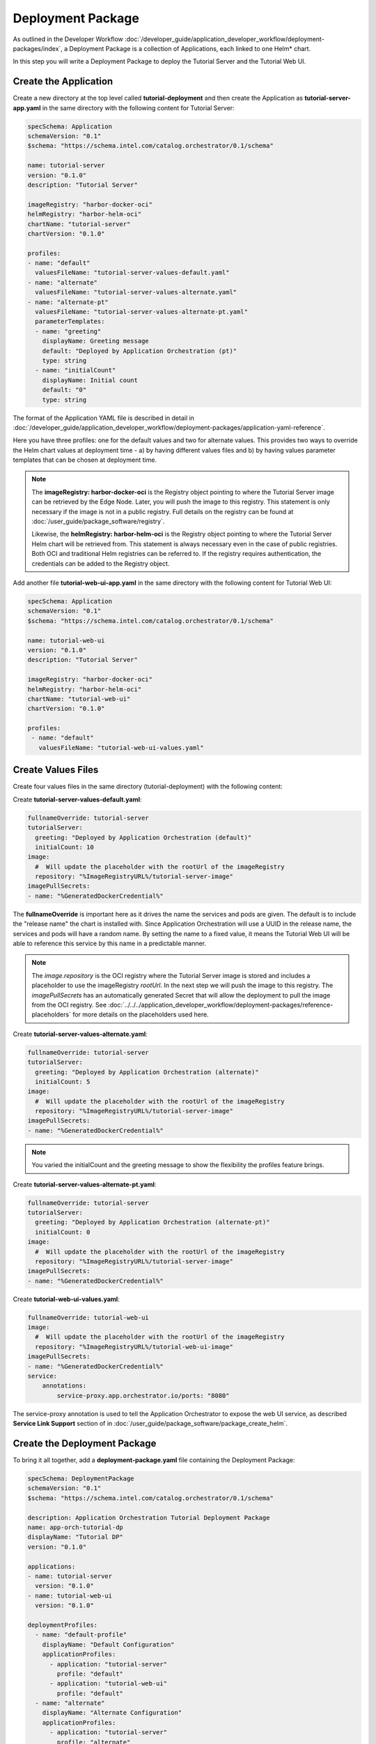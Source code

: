 Deployment Package
==================

As outlined in the Developer Workflow :doc:`/developer_guide/application_developer_workflow/deployment-packages/index`,
a Deployment Package is a collection of Applications, each linked to one Helm\* chart.

In this step you will write a Deployment Package to deploy the Tutorial Server and the Tutorial Web UI.

Create the Application
----------------------

Create a new directory at the top level called **tutorial-deployment** and then create the Application
as **tutorial-server-app.yaml** in the same directory with the following content for Tutorial Server:

.. code:: yaml

    specSchema: Application
    schemaVersion: "0.1"
    $schema: "https://schema.intel.com/catalog.orchestrator/0.1/schema"

    name: tutorial-server
    version: "0.1.0"
    description: "Tutorial Server"

    imageRegistry: "harbor-docker-oci"
    helmRegistry: "harbor-helm-oci"
    chartName: "tutorial-server"
    chartVersion: "0.1.0"

    profiles:
    - name: "default"
      valuesFileName: "tutorial-server-values-default.yaml"
    - name: "alternate"
      valuesFileName: "tutorial-server-values-alternate.yaml"
    - name: "alternate-pt"
      valuesFileName: "tutorial-server-values-alternate-pt.yaml"
      parameterTemplates:
      - name: "greeting"
        displayName: Greeting message
        default: "Deployed by Application Orchestration (pt)"
        type: string
      - name: "initialCount"
        displayName: Initial count
        default: "0"
        type: string

The format of the Application YAML file is described in detail in
:doc:`/developer_guide/application_developer_workflow/deployment-packages/application-yaml-reference`.

Here you have three profiles: one for the default values and two for alternate values. This provides two ways to override
the Helm chart values at deployment time - a) by having different values files and b) by having values parameter templates
that can be chosen at deployment time.

.. note::
    The **imageRegistry: harbor-docker-oci** is the Registry object pointing to where the Tutorial Server image can be
    retrieved by the Edge Node. Later, you will push the image to this registry. This statement is only necessary if
    the image is not in a public registry. Full details on the registry can be found at :doc:`/user_guide/package_software/registry`.

    Likewise, the **helmRegistry: harbor-helm-oci** is the Registry object pointing to where the Tutorial Server Helm chart
    will be retrieved from. This statement is always necessary even in the case of public registries. Both OCI and traditional
    Helm registries can be referred to. If the registry requires authentication, the credentials can be added to the Registry
    object.

Add another file **tutorial-web-ui-app.yaml** in the same directory with the following content for Tutorial Web UI:

.. code:: yaml

    specSchema: Application
    schemaVersion: "0.1"
    $schema: "https://schema.intel.com/catalog.orchestrator/0.1/schema"

    name: tutorial-web-ui
    version: "0.1.0"
    description: "Tutorial Server"

    imageRegistry: "harbor-docker-oci"
    helmRegistry: "harbor-helm-oci"
    chartName: "tutorial-web-ui"
    chartVersion: "0.1.0"

    profiles:
     - name: "default"
       valuesFileName: "tutorial-web-ui-values.yaml"


Create Values Files
-------------------

Create four values files in the same directory (tutorial-deployment) with the following content:

Create **tutorial-server-values-default.yaml**:

.. code:: yaml

    fullnameOverride: tutorial-server
    tutorialServer:
      greeting: "Deployed by Application Orchestration (default)"
      initialCount: 10
    image:
      #  Will update the placeholder with the rootUrl of the imageRegistry
      repository: "%ImageRegistryURL%/tutorial-server-image"
    imagePullSecrets:
    - name: "%GeneratedDockerCredential%"

The **fullnameOverride** is important here as it drives the name the services and pods are given. The default
is to include the "release name" the chart is installed with. Since Application Orchestration will use a
UUID in the release name, the services and pods will have a random name. By setting the name to
a fixed value, it means the Tutorial Web UI will be able to reference this service by this name in a predictable
manner.

.. note::
    The `image.repository` is the OCI registry where the Tutorial Server image is stored and includes a placeholder to
    use the imageRegistry `rootUrl`. In the next step we will push the image to this registry.
    The `imagePullSecrets` has an automatically generated Secret that will allow the deployment to pull
    the image from the OCI registry.
    See :doc:`../../../application_developer_workflow/deployment-packages/reference-placeholders` for more details on the
    placeholders used here.

Create **tutorial-server-values-alternate.yaml**:

.. code:: yaml

    fullnameOverride: tutorial-server
    tutorialServer:
      greeting: "Deployed by Application Orchestration (alternate)"
      initialCount: 5
    image:
      #  Will update the placeholder with the rootUrl of the imageRegistry
      repository: "%ImageRegistryURL%/tutorial-server-image"
    imagePullSecrets:
    - name: "%GeneratedDockerCredential%"

.. note::
    You varied the initialCount and the greeting message to show the flexibility the profiles feature brings.


Create **tutorial-server-values-alternate-pt.yaml**:

.. code:: yaml

    fullnameOverride: tutorial-server
    tutorialServer:
      greeting: "Deployed by Application Orchestration (alternate-pt)"
      initialCount: 0
    image:
      #  Will update the placeholder with the rootUrl of the imageRegistry
      repository: "%ImageRegistryURL%/tutorial-server-image"
    imagePullSecrets:
    - name: "%GeneratedDockerCredential%"

Create **tutorial-web-ui-values.yaml**:

.. code:: yaml

    fullnameOverride: tutorial-web-ui
    image:
      #  Will update the placeholder with the rootUrl of the imageRegistry
      repository: "%ImageRegistryURL%/tutorial-web-ui-image"
    imagePullSecrets:
    - name: "%GeneratedDockerCredential%"
    service:
        annotations:
            service-proxy.app.orchestrator.io/ports: "8080"

The service-proxy annotation is used to tell the Application Orchestrator to expose the web UI service,
as described **Service Link Support** section of in
:doc:`/user_guide/package_software/package_create_helm`. 

Create the Deployment Package
-----------------------------

To bring it all together, add a **deployment-package.yaml** file containing
the Deployment Package:

.. code:: yaml

    specSchema: DeploymentPackage
    schemaVersion: "0.1"
    $schema: "https://schema.intel.com/catalog.orchestrator/0.1/schema"

    description: Application Orchestration Tutorial Deployment Package
    name: app-orch-tutorial-dp
    displayName: "Tutorial DP"
    version: "0.1.0"

    applications:
    - name: tutorial-server
      version: "0.1.0"
    - name: tutorial-web-ui
      version: "0.1.0"

    deploymentProfiles:
      - name: "default-profile"
        displayName: "Default Configuration"
        applicationProfiles:
          - application: "tutorial-server"
            profile: "default"
          - application: "tutorial-web-ui"
            profile: "default"
      - name: "alternate"
        displayName: "Alternate Configuration"
        applicationProfiles:
          - application: "tutorial-server"
            profile: "alternate"
          - application: "tutorial-web-ui"
            profile: "default"
      - name: "alternate-pt"
        displayName: "Alternate with Parameter Templates"
        applicationProfiles:
          - application: "tutorial-server"
            profile: "alternate-pt"
          - application: "tutorial-web-ui"
            profile: "default"

    defaultNamespaces:
        tutorial-server: tutorial
        tutorial-web-ui: tutorial

The format of the Deployment Package YAML file is described in detail in
:doc:`/developer_guide/application_developer_workflow/deployment-packages/deployment-package-yaml-reference`.

This is where the power of the Deployment Package can be seen, bringing together the Applications. It allows you to
define which Applications (and their versions) to include, and to define the Deployment Profiles combining the
different Application Profiles. It also allows you to set the **namespace** that the Application will be deployed to. If
this is left out, a default namespace will be created for each Application.

.. note::
    In this case, you are using the same namespace for both, so they can call each other without needing to use the full
    DNS name.



